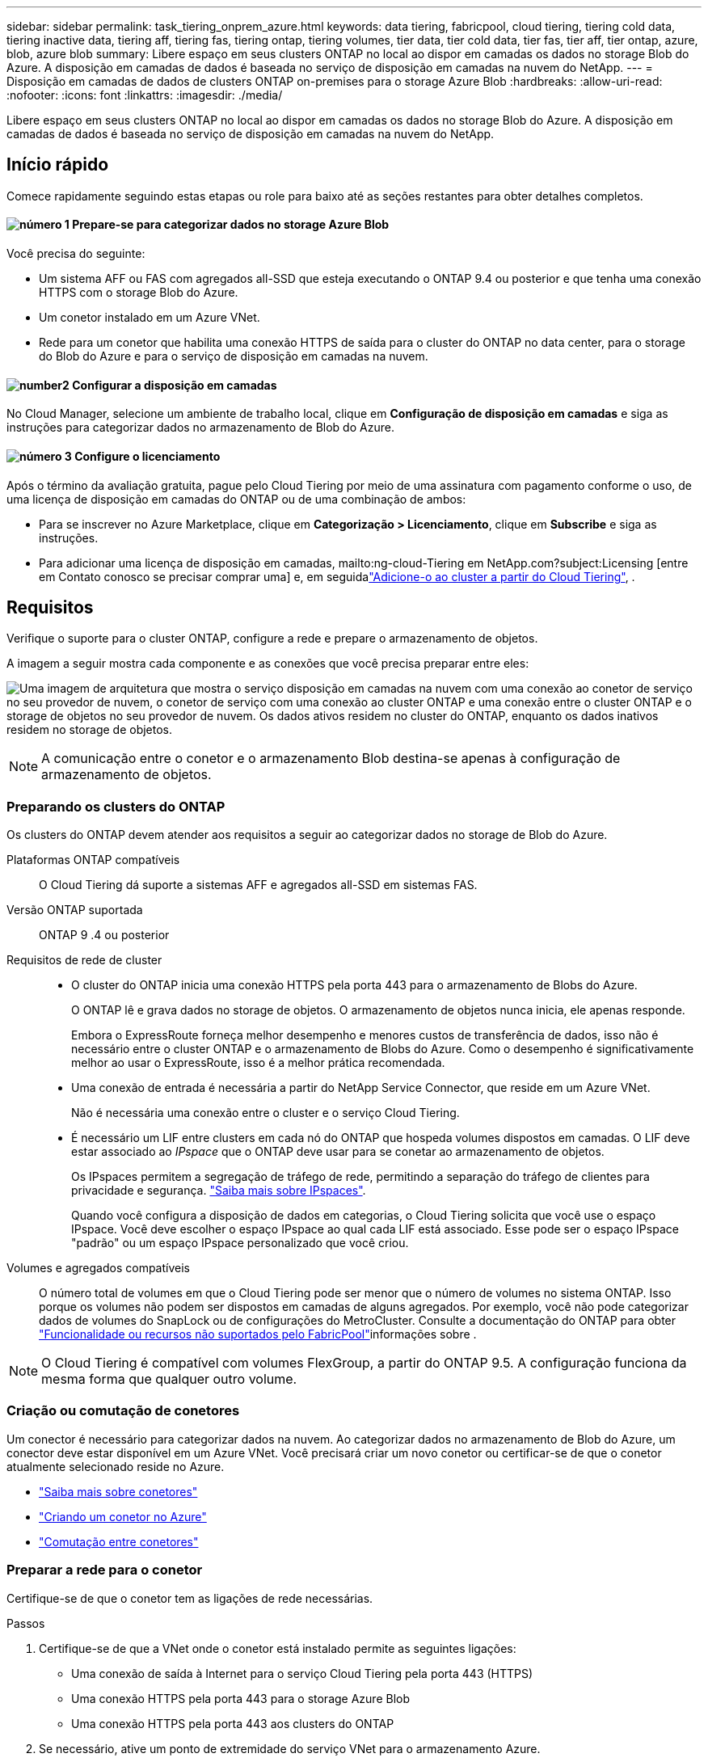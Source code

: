 ---
sidebar: sidebar 
permalink: task_tiering_onprem_azure.html 
keywords: data tiering, fabricpool, cloud tiering, tiering cold data, tiering inactive data, tiering aff, tiering fas, tiering ontap, tiering volumes, tier data, tier cold data, tier fas, tier aff, tier ontap, azure, blob, azure blob 
summary: Libere espaço em seus clusters ONTAP no local ao dispor em camadas os dados no storage Blob do Azure. A disposição em camadas de dados é baseada no serviço de disposição em camadas na nuvem do NetApp. 
---
= Disposição em camadas de dados de clusters ONTAP on-premises para o storage Azure Blob
:hardbreaks:
:allow-uri-read: 
:nofooter: 
:icons: font
:linkattrs: 
:imagesdir: ./media/


[role="lead"]
Libere espaço em seus clusters ONTAP no local ao dispor em camadas os dados no storage Blob do Azure. A disposição em camadas de dados é baseada no serviço de disposição em camadas na nuvem do NetApp.



== Início rápido

Comece rapidamente seguindo estas etapas ou role para baixo até as seções restantes para obter detalhes completos.



==== image:number1.png["número 1"] Prepare-se para categorizar dados no storage Azure Blob

[role="quick-margin-para"]
Você precisa do seguinte:

[role="quick-margin-list"]
* Um sistema AFF ou FAS com agregados all-SSD que esteja executando o ONTAP 9.4 ou posterior e que tenha uma conexão HTTPS com o storage Blob do Azure.
* Um conetor instalado em um Azure VNet.
* Rede para um conetor que habilita uma conexão HTTPS de saída para o cluster do ONTAP no data center, para o storage do Blob do Azure e para o serviço de disposição em camadas na nuvem.




==== image:number2.png["number2"] Configurar a disposição em camadas

[role="quick-margin-para"]
No Cloud Manager, selecione um ambiente de trabalho local, clique em *Configuração de disposição em camadas* e siga as instruções para categorizar dados no armazenamento de Blob do Azure.



==== image:number3.png["número 3"] Configure o licenciamento

[role="quick-margin-para"]
Após o término da avaliação gratuita, pague pelo Cloud Tiering por meio de uma assinatura com pagamento conforme o uso, de uma licença de disposição em camadas do ONTAP ou de uma combinação de ambos:

[role="quick-margin-list"]
* Para se inscrever no Azure Marketplace, clique em *Categorização > Licenciamento*, clique em *Subscribe* e siga as instruções.
* Para adicionar uma licença de disposição em camadas, mailto:ng-cloud-Tiering em NetApp.com?subject:Licensing [entre em Contato conosco se precisar comprar uma] e, em seguidalink:task_licensing_cloud_tiering.html["Adicione-o ao cluster a partir do Cloud Tiering"], .




== Requisitos

Verifique o suporte para o cluster ONTAP, configure a rede e prepare o armazenamento de objetos.

A imagem a seguir mostra cada componente e as conexões que você precisa preparar entre eles:

image:diagram_cloud_tiering_azure.png["Uma imagem de arquitetura que mostra o serviço disposição em camadas na nuvem com uma conexão ao conetor de serviço no seu provedor de nuvem, o conetor de serviço com uma conexão ao cluster ONTAP e uma conexão entre o cluster ONTAP e o storage de objetos no seu provedor de nuvem. Os dados ativos residem no cluster do ONTAP, enquanto os dados inativos residem no storage de objetos."]


NOTE: A comunicação entre o conetor e o armazenamento Blob destina-se apenas à configuração de armazenamento de objetos.



=== Preparando os clusters do ONTAP

Os clusters do ONTAP devem atender aos requisitos a seguir ao categorizar dados no storage de Blob do Azure.

Plataformas ONTAP compatíveis:: O Cloud Tiering dá suporte a sistemas AFF e agregados all-SSD em sistemas FAS.
Versão ONTAP suportada:: ONTAP 9 .4 ou posterior
Requisitos de rede de cluster::
+
--
* O cluster do ONTAP inicia uma conexão HTTPS pela porta 443 para o armazenamento de Blobs do Azure.
+
O ONTAP lê e grava dados no storage de objetos. O armazenamento de objetos nunca inicia, ele apenas responde.

+
Embora o ExpressRoute forneça melhor desempenho e menores custos de transferência de dados, isso não é necessário entre o cluster ONTAP e o armazenamento de Blobs do Azure. Como o desempenho é significativamente melhor ao usar o ExpressRoute, isso é a melhor prática recomendada.

* Uma conexão de entrada é necessária a partir do NetApp Service Connector, que reside em um Azure VNet.
+
Não é necessária uma conexão entre o cluster e o serviço Cloud Tiering.

* É necessário um LIF entre clusters em cada nó do ONTAP que hospeda volumes dispostos em camadas. O LIF deve estar associado ao _IPspace_ que o ONTAP deve usar para se conetar ao armazenamento de objetos.
+
Os IPspaces permitem a segregação de tráfego de rede, permitindo a separação do tráfego de clientes para privacidade e segurança. http://docs.netapp.com/ontap-9/topic/com.netapp.doc.dot-cm-nmg/GUID-69120CF0-F188-434F-913E-33ACB8751A5D.html["Saiba mais sobre IPspaces"^].

+
Quando você configura a disposição de dados em categorias, o Cloud Tiering solicita que você use o espaço IPspace. Você deve escolher o espaço IPspace ao qual cada LIF está associado. Esse pode ser o espaço IPspace "padrão" ou um espaço IPspace personalizado que você criou.



--
Volumes e agregados compatíveis:: O número total de volumes em que o Cloud Tiering pode ser menor que o número de volumes no sistema ONTAP. Isso porque os volumes não podem ser dispostos em camadas de alguns agregados. Por exemplo, você não pode categorizar dados de volumes do SnapLock ou de configurações do MetroCluster. Consulte a documentação do ONTAP para obter link:http://docs.netapp.com/ontap-9/topic/com.netapp.doc.dot-cm-psmg/GUID-8E421CC9-1DE1-492F-A84C-9EB1B0177807.html["Funcionalidade ou recursos não suportados pelo FabricPool"^]informações sobre .



NOTE: O Cloud Tiering é compatível com volumes FlexGroup, a partir do ONTAP 9.5. A configuração funciona da mesma forma que qualquer outro volume.



=== Criação ou comutação de conetores

Um conector é necessário para categorizar dados na nuvem. Ao categorizar dados no armazenamento de Blob do Azure, um conector deve estar disponível em um Azure VNet. Você precisará criar um novo conetor ou certificar-se de que o conetor atualmente selecionado reside no Azure.

* link:concept_connectors.html["Saiba mais sobre conetores"]
* link:task_creating_connectors_azure.html["Criando um conetor no Azure"]
* link:task_managing_connectors.html["Comutação entre conetores"]




=== Preparar a rede para o conetor

Certifique-se de que o conetor tem as ligações de rede necessárias.

.Passos
. Certifique-se de que a VNet onde o conetor está instalado permite as seguintes ligações:
+
** Uma conexão de saída à Internet para o serviço Cloud Tiering pela porta 443 (HTTPS)
** Uma conexão HTTPS pela porta 443 para o storage Azure Blob
** Uma conexão HTTPS pela porta 443 aos clusters do ONTAP


. Se necessário, ative um ponto de extremidade do serviço VNet para o armazenamento Azure.
+
Recomenda-se um ponto de extremidade do serviço VNet para o armazenamento Azure se tiver uma ligação ExpressRoute ou VPN do seu cluster ONTAP para o VNet e pretender que a comunicação entre o conetor e o armazenamento Blob permaneça na sua rede privada virtual.





== Disposição em camadas dos dados inativos do primeiro cluster para o storage Azure Blob

Depois de preparar seu ambiente Azure, comece a categorizar os dados inativos do primeiro cluster.

.O que você vai precisar
link:task_discovering_ontap.html["Um ambiente de trabalho no local"].

.Passos
. Selecione um cluster no local.
. Clique em *Configuração em categorias*.
+
image:screenshot_setup_tiering_onprem.gif["Uma captura de tela que mostra a opção disposição em camadas de configuração que aparece no lado direito da tela depois de selecionar um ambiente de trabalho ONTAP local."]

+
Agora você está no painel de disposição em camadas.

. Clique em *Configurar disposição em camadas* ao lado do cluster.
. Conclua as etapas na página *Configuração de categorias*:
+
.. *Grupo de recursos*: Selecione um grupo de recursos onde um contentor existente é gerenciado ou onde você gostaria de criar um novo contentor para dados em camadas.
.. *Contentor Azure*: Adicione um novo contentor Blob a uma conta de armazenamento ou selecione um contentor existente e clique em *continuar*.
+
A conta de armazenamento e os contentores que aparecem nesta etapa pertencem ao grupo de recursos selecionado na etapa anterior.

.. *Nível de acesso*: Selecione o nível de acesso que deseja usar para os dados em camadas e clique em *continuar*.
.. *Rede de cluster*: Selecione o espaço IPspace que o ONTAP deve usar para se conetar ao armazenamento de objetos e clique em *continuar*.
+
A seleção do espaço de IPspace correto garante que a disposição em camadas na nuvem possa configurar uma conexão do ONTAP ao armazenamento de objetos do seu provedor de nuvem.



. Clique em *continuar* para selecionar os volumes que deseja categorizar.
. Na página *volumes de nível*, configure a disposição em categorias para cada volume. Clique no image:screenshot_edit_icon.gif["Uma captura de tela do ícone de edição que aparece no final de cada linha na tabela para separar volumes"] ícone, selecione uma política de disposição em camadas, ajuste opcionalmente os dias de resfriamento e clique em *aplicar*.
+
link:concept_cloud_tiering.html#volume-tiering-policies["Saiba mais sobre as políticas de disposição em camadas de volume"].

+
image:https://docs.netapp.com/us-en/cloud-tiering/media/screenshot_volumes_select.gif["Uma captura de tela que mostra os volumes selecionados na página Selecionar volumes de origem."]



.Resultado
Você configurou com sucesso a disposição de dados em categorias de volumes no cluster para o storage de objetos Azure Blob.

.O que se segue?
link:task_licensing_cloud_tiering.html["Certifique-se de se inscrever no serviço Cloud Tiering"].

Você também pode adicionar clusters adicionais ou analisar informações sobre os dados ativos e inativos no cluster. Para obter detalhes, link:task_managing_tiering.html["Gerenciamento de categorização de dados nos clusters"]consulte .
